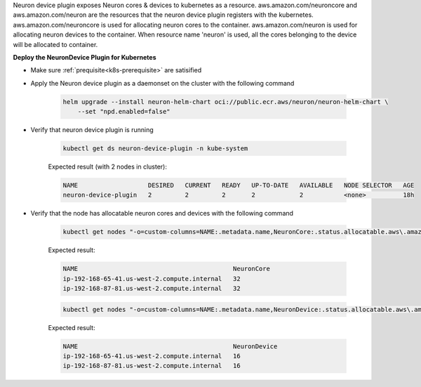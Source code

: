 .. _k8s-neuron-device-plugin:

Neuron device plugin exposes Neuron cores & devices to kubernetes as a resource. aws.amazon.com/neuroncore and aws.amazon.com/neuron are the resources that the neuron device plugin registers with the kubernetes. aws.amazon.com/neuroncore is used for allocating neuron cores to the container. aws.amazon.com/neuron is used for allocating neuron devices to the container. When resource name 'neuron' is used, all the cores belonging to the device will be allocated to container.

**Deploy the NeuronDevice Plugin for Kubernetes**

* Make sure :ref:`prequisite<k8s-prerequisite>` are satisified
* Apply the Neuron device plugin as a daemonset on the cluster with the following command

    .. code:: bash

        helm upgrade --install neuron-helm-chart oci://public.ecr.aws/neuron/neuron-helm-chart \
            --set "npd.enabled=false"

* Verify that neuron device plugin is running

    .. code:: bash

        kubectl get ds neuron-device-plugin -n kube-system

    Expected result (with 2 nodes in cluster):

    .. code:: bash

        NAME                   DESIRED   CURRENT   READY   UP-TO-DATE   AVAILABLE   NODE SELECTOR   AGE
        neuron-device-plugin   2         2         2       2            2           <none>          18h

* Verify that the node has allocatable neuron cores and devices with the following command

    .. code:: bash

        kubectl get nodes "-o=custom-columns=NAME:.metadata.name,NeuronCore:.status.allocatable.aws\.amazon\.com/neuroncore"

    Expected result:

    .. code:: bash

        NAME                                          NeuronCore
        ip-192-168-65-41.us-west-2.compute.internal   32
        ip-192-168-87-81.us-west-2.compute.internal   32

    .. code:: bash

        kubectl get nodes "-o=custom-columns=NAME:.metadata.name,NeuronDevice:.status.allocatable.aws\.amazon\.com/neuron"  

    Expected result:

    .. code:: bash

        NAME                                          NeuronDevice
        ip-192-168-65-41.us-west-2.compute.internal   16
        ip-192-168-87-81.us-west-2.compute.internal   16
